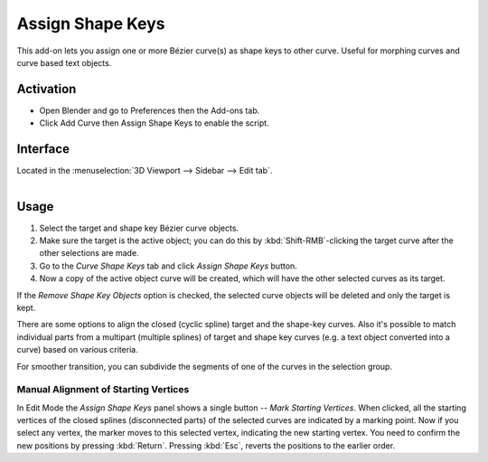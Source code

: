 
*****************
Assign Shape Keys
*****************

This add-on lets you assign one or more Bézier curve(s) as shape keys to other curve.
Useful for morphing curves and curve based text objects.

.. youtube:: Ly64vezt0Go


Activation
==========

- Open Blender and go to Preferences then the Add-ons tab.
- Click Add Curve then Assign Shape Keys to enable the script.


Interface
=========

Located in the :menuselection:`3D Viewport --> Sidebar --> Edit tab`.

.. figure:: /images/addons_add-curve_assign-shape-keys_ui.jpg
   :align: right
   :width: 220px


Usage
=====

#. Select the target and shape key Bézier curve objects.
#. Make sure the target is the active object; you can do this by
   :kbd:`Shift-RMB`-clicking the target curve after the other selections are made.
#. Go to the *Curve Shape Keys* tab and click *Assign Shape Keys* button.
#. Now a copy of the active object curve will be created, which will have the other selected curves as its target.

If the *Remove Shape Key Objects* option is checked, the selected curve objects will be deleted
and only the target is kept.

There are some options to align the closed (cyclic spline) target and the shape-key curves.
Also it's possible to match individual parts from a multipart (multiple splines) of target
and shape key curves (e.g. a text object converted into a curve) based on various criteria.

For smoother transition, you can subdivide the segments of one of the curves in the selection group.


Manual Alignment of Starting Vertices
-------------------------------------

In Edit Mode the *Assign Shape Keys* panel shows a single button -- *Mark Starting Vertices*.
When clicked, all the starting vertices of the closed splines (disconnected parts) of
the selected curves are indicated by a marking point. Now if you select any vertex,
the marker moves to this selected vertex, indicating the new starting vertex.
You need to confirm the new positions by pressing :kbd:`Return`.
Pressing :kbd:`Esc`, reverts the positions to the earlier order.


.. reference::

   :Category:  Add Curve
   :Description: Assigns one or more Bézier curves as a shape key for another Bézier curve.
   :Location: :menuselection:`Sidebar --> Edit tab`
   :File: curve_assign_shapekey.py
   :Author: Shrinivas Kulkarni
   :Maintainer: Shrinivas Kulkarni
   :License: GPL
   :Support Level: Community
   :Note: This add-on is bundled with Blender.
